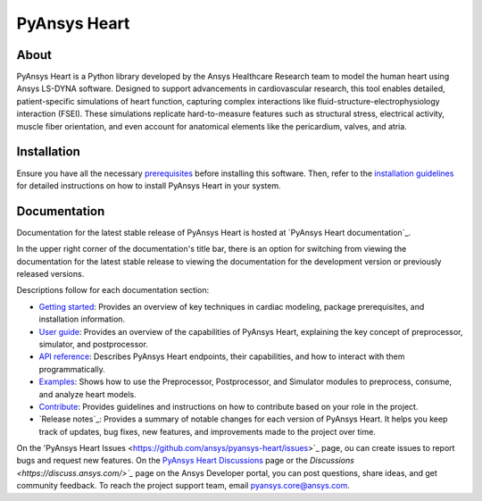 PyAnsys Heart
#############

|pyansys| |python| |pypi| |GH-CI| |MIT| |ruff| |pre-commit|

.. |pyansys| image:: https://img.shields.io/badge/Py-Ansys-ffc107.svg?logo=data:image/png;base64,iVBORw0KGgoAAAANSUhEUgAAABAAAAAQCAIAAACQkWg2AAABDklEQVQ4jWNgoDfg5mD8vE7q/3bpVyskbW0sMRUwofHD7Dh5OBkZGBgW7/3W2tZpa2tLQEOyOzeEsfumlK2tbVpaGj4N6jIs1lpsDAwMJ278sveMY2BgCA0NFRISwqkhyQ1q/Nyd3zg4OBgYGNjZ2ePi4rB5loGBhZnhxTLJ/9ulv26Q4uVk1NXV/f///////69du4Zdg78lx//t0v+3S88rFISInD59GqIH2esIJ8G9O2/XVwhjzpw5EAam1xkkBJn/bJX+v1365hxxuCAfH9+3b9/+////48cPuNehNsS7cDEzMTAwMMzb+Q2u4dOnT2vWrMHu9ZtzxP9vl/69RVpCkBlZ3N7enoDXBwEAAA+YYitOilMVAAAAAElFTkSuQmCC
   :target: https://docs.pyansys.com/
   :alt: PyAnsys

.. |python| image:: https://img.shields.io/pypi/pyversions/pyansys-heart?logo=pypi
   :target: https://pypi.org/project/pyansys-heart/
   :alt: Python

.. |pypi| image:: https://img.shields.io/pypi/v/pyansys-heart.svg?logo=python&logoColor=white&label=PyPI
   :target: https://pypi.org/project/pyansys-heart
   :alt: PyPI

.. |GH-CI| image:: https://github.com/ansys/pyansys-heart/actions/workflows/ci_cd_night.yml/badge.svg
   :target: https://github.com/ansys/pyansys-heart/actions/workflows/ci_cd_night.yml
   :alt: GH-CI

.. |MIT| image:: https://img.shields.io/badge/license-MIT-yellow
   :target: https://opensource.org/blog/license/mit
   :alt: MIT

.. |ruff| image:: https://img.shields.io/endpoint?url=https://raw.githubusercontent.com/astral-sh/ruff/main/assets/badge/v2.json
   :target: https://github.com/astral-sh/ruff
   :alt: Ruff

.. |pre-commit| image:: https://results.pre-commit.ci/badge/github/ansys/pyansys-heart/main.svg
   :target: https://results.pre-commit.ci/latest/github/ansys/pyansys-heart/main
   :alt: pre-commit.ci

About
=====

PyAnsys Heart is a Python library developed by the Ansys Healthcare Research
team to model the human heart using Ansys LS-DYNA software. Designed to support
advancements in cardiovascular research, this tool enables detailed,
patient-specific simulations of heart function, capturing complex interactions
like fluid-structure-electrophysiology interaction (FSEI). These simulations
replicate hard-to-measure features such as structural stress, electrical
activity, muscle fiber orientation, and even account for anatomical elements
like the pericardium, valves, and atria.

Installation
============

Ensure you have all the necessary `prerequisites`_ before installing this
software. Then, refer to the `installation guidelines`_ for detailed instructions
on how to install PyAnsys Heart in your system.

Documentation
=============

Documentation for the latest stable release of PyAnsys Heart is hosted at
`PyAnsys Heart documentation`_.

In the upper right corner of the documentation's title bar, there is an option
for switching from viewing the documentation for the latest stable release
to viewing the documentation for the development version or previously
released versions.

Descriptions follow for each documentation section:

- `Getting started`_: Provides an overview of key techniques in cardiac modeling,
  package prerequisites, and installation information.

- `User guide`_: Provides an overview of the capabilities of PyAnsys Heart,
  explaining the key concept of preprocessor, simulator, and postprocessor.

- `API reference`_: Describes PyAnsys Heart endpoints, their capabilities,
  and how to interact with them programmatically.

- `Examples`_: Shows how to use the Preprocessor, Postprocessor, and Simulator
  modules to preprocess, consume, and analyze heart models.

- `Contribute`_: Provides guidelines and instructions on how to contribute
  based on your role in the project.

- `Release notes`_: Provides a summary of notable changes for each version of
  PyAnsys Heart. It helps you keep track of updates, bug fixes, new features, and
  improvements made to the project over time.

On the 'PyAnsys Heart Issues <https://github.com/ansys/pyansys-heart/issues>`_ page,
ou can create issues to report bugs and request new features. On the
`PyAnsys Heart Discussions <https://github.com/ansys/pyansys-heart/discussions>`_ page
or the `Discussions <https://discuss.ansys.com/>`_` page on the Ansys Developer
portal, you can post questions, share ideas, and get community feedback.
To reach the project support team, email `pyansys.core@ansys.com <mailto:pyansys.core@ansys.com>`_.


.. Documentation links
.. _prerequisites: https://heart.health.docs.pyansys.com/version/stable/getting-started/prerequisites.html
.. _installation guidelines: https://heart.health.docs.pyansys.com/version/stable/getting-started/installation.html
.. _getting started: https://heart.health.docs.pyansys.com/version/stable/getting-started/index.html
.. _user guide: https://heart.health.docs.pyansys.com/version/stable/user-guide/index.html
.. _API reference: https://heart.health.docs.pyansys.com/version/stable/api/index.html
.. _examples: https://heart.health.docs.pyansys.com/version/stable/examples/index.html
.. _contribute: https://heart.health.docs.pyansys.com/version/stable/contributing/index.html
.. _LICENSE: https://github.com/ansys/pyansys-heart/blob/main/LICENSE
.. _release_notes: https://heart.health.docs.pyansys.com/version/stable/changelog.html
